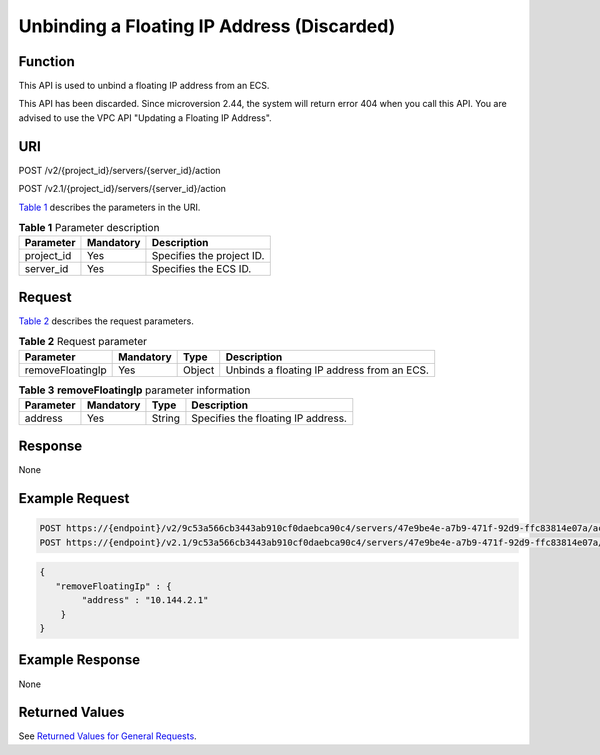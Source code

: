 Unbinding a Floating IP Address (Discarded)
===========================================

Function
--------

This API is used to unbind a floating IP address from an ECS.

This API has been discarded. Since microversion 2.44, the system will return error 404 when you call this API. You are advised to use the VPC API "Updating a Floating IP Address".

URI
---

POST /v2/{project_id}/servers/{server_id}/action

POST /v2.1/{project_id}/servers/{server_id}/action

`Table 1 <#enustopic0065817719enustopic0057973008table32475667>`__ describes the parameters in the URI. 

.. _ENUSTOPIC0065817719enustopic0057973008table32475667:

.. table:: **Table 1** Parameter description

   ========== ========= =========================
   Parameter  Mandatory Description
   ========== ========= =========================
   project_id Yes       Specifies the project ID.
   server_id  Yes       Specifies the ECS ID.
   ========== ========= =========================

Request
-------

`Table 2 <#enustopic0065817719enustopic0057973008table20592177>`__ describes the request parameters.



.. _ENUSTOPIC0065817719enustopic0057973008table20592177:

.. table:: **Table 2** Request parameter

   +------------------+-----------+--------+--------------------------------------------+
   | Parameter        | Mandatory | Type   | Description                                |
   +==================+===========+========+============================================+
   | removeFloatingIp | Yes       | Object | Unbinds a floating IP address from an ECS. |
   +------------------+-----------+--------+--------------------------------------------+



.. _ENUSTOPIC0065817719enustopic0057973008table12214371:

.. table:: **Table 3** **removeFloatingIp** parameter information

   ========= ========= ====== ==================================
   Parameter Mandatory Type   Description
   ========= ========= ====== ==================================
   address   Yes       String Specifies the floating IP address.
   ========= ========= ====== ==================================

Response
--------

None

Example Request
---------------

.. code-block::

   POST https://{endpoint}/v2/9c53a566cb3443ab910cf0daebca90c4/servers/47e9be4e-a7b9-471f-92d9-ffc83814e07a/action
   POST https://{endpoint}/v2.1/9c53a566cb3443ab910cf0daebca90c4/servers/47e9be4e-a7b9-471f-92d9-ffc83814e07a/action

.. code-block::

   {
      "removeFloatingIp" : {
           "address" : "10.144.2.1"
       }
   }

Example Response
----------------

None

Returned Values
---------------

See `Returned Values for General Requests <../../common_parameters/returned_values_for_general_requests.html>`__.


